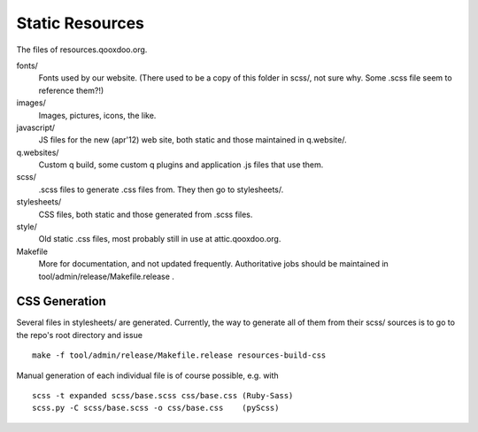 Static Resources
===================

The files of resources.qooxdoo.org.

fonts/
  Fonts used by our website. (There used to be a copy of this folder in scss/,
  not sure why. Some .scss file seem to reference them?!)
images/
  Images, pictures, icons, the like.
javascript/
  JS files for the new (apr'12) web site, both static and those maintained in
  q.website/.
q.websites/
  Custom q build, some custom q plugins and application .js files that use them.
scss/
  .scss files to generate .css files from. They then go to stylesheets/.
stylesheets/
  CSS files, both static and those generated from .scss files.
style/
  Old static .css files, most probably still in use at attic.qooxdoo.org.
Makefile
  More for documentation, and not updated frequently. Authoritative jobs should
  be maintained in tool/admin/release/Makefile.release .


CSS Generation
---------------

Several files in stylesheets/ are generated. Currently, the way to generate all
of them from their scss/ sources is to go to the repo's root directory and issue

::

  make -f tool/admin/release/Makefile.release resources-build-css

Manual generation of each individual file is of course possible, e.g. with

::

  scss -t expanded scss/base.scss css/base.css (Ruby-Sass)
  scss.py -C scss/base.scss -o css/base.css    (pyScss)


